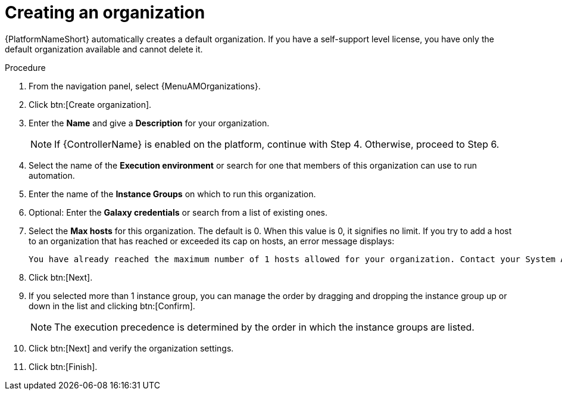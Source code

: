 :_mod-docs-content-type: PROCEDURE

[id="proc-controller-create-organization"]

= Creating an organization

[role="_abstract"]

{PlatformNameShort} automatically creates a default organization. If you have a self-support level license, you have only the default organization available and cannot delete it. 

//[ddacosta] Editing has been disabled but there are ongoing conversations about adding it back later: 
// You can use the default organization as it is initially set up and edit it later.

.Procedure
. From the navigation panel, select {MenuAMOrganizations}.
. Click btn:[Create organization].
. Enter the *Name* and give a *Description* for your organization.
+
[NOTE]
====
If {ControllerName} is enabled on the platform, continue with Step 4. Otherwise, proceed to Step 6.
====
+
. Select the name of the *Execution environment* or search for one that members of this organization can use to run automation.
. Enter the name of the *Instance Groups* on which to run this organization.  
. Optional: Enter the *Galaxy credentials* or search from a list of existing ones.
. Select the *Max hosts* for this organization. The default is 0. When this value is 0, it signifies no limit. If you try to add a host to an organization that has reached or exceeded its cap on hosts, an error message displays:
+
----
You have already reached the maximum number of 1 hosts allowed for your organization. Contact your System Administrator for assistance.
----
+
. Click btn:[Next]. 
. If you selected more than 1 instance group, you can manage the order by dragging and dropping the instance group up or down in the list and clicking btn:[Confirm]. 
+
[NOTE]
====
The execution precedence is determined by the order in which the instance groups are listed. 
====
+
. Click btn:[Next] and verify the organization settings.
. Click btn:[Finish].
